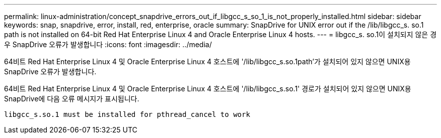 ---
permalink: linux-administration/concept_snapdrive_errors_out_if_libgcc_s_so_1_is_not_properly_installed.html 
sidebar: sidebar 
keywords: snap, snapdrive, error, install, red, enterprise, oracle 
summary: SnapDrive for UNIX error out if the /lib/libgcc_s. so.1 path is not installed on 64-bit Red Hat Enterprise Linux 4 and Oracle Enterprise Linux 4 hosts. 
---
= libgcc_s. so.1이 설치되지 않은 경우 SnapDrive 오류가 발생합니다
:icons: font
:imagesdir: ../media/


[role="lead"]
64비트 Red Hat Enterprise Linux 4 및 Oracle Enterprise Linux 4 호스트에 '/lib/libgcc_s.so.1path'가 설치되어 있지 않으면 UNIX용 SnapDrive 오류가 발생합니다.

64비트 Red Hat Enterprise Linux 4 및 Oracle Enterprise Linux 4 호스트에 '/lib/libgcc_s.so.1' 경로가 설치되어 있지 않으면 UNIX용 SnapDrive에 다음 오류 메시지가 표시됩니다.

[listing]
----
libgcc_s.so.1 must be installed for pthread_cancel to work
----